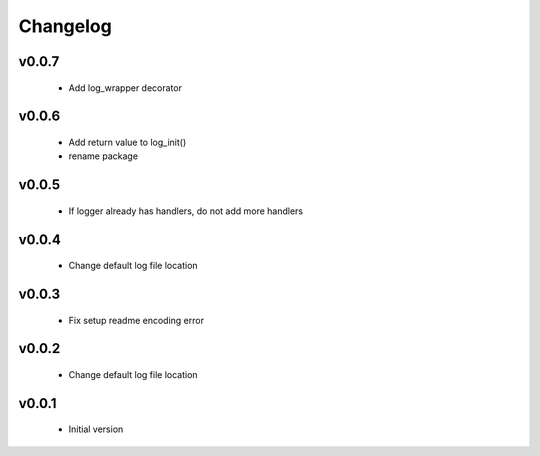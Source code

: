 Changelog
=========

v0.0.7
-----------------

    - Add log_wrapper decorator

v0.0.6
-----------------

    - Add return value to log_init()
    - rename package

v0.0.5
-----------------

    - If logger already has handlers, do not add more handlers

v0.0.4
-----------------

    - Change default log file location

v0.0.3
-----------------

    - Fix setup readme encoding error

v0.0.2
-----------------

    - Change default log file location

v0.0.1
-----------------

    - Initial version
